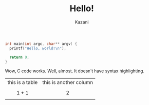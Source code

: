 #+TITLE: Hello!
#+AUTHOR: Kazani
#+TIME: 2023-08-07T14:23:00-05

# this is a test

#+BEGIN_SRC c
  int main(int argc, char** argv) {
    printf("Hello, world!\n");

    return 0;   
  }
#+END_SRC

Wow, C code works. Well, almost. It doesn't have syntax highlighting.

| this is a table | this is another column |
| $$ 1 + 1 $$     | $$ 2 $$                |
